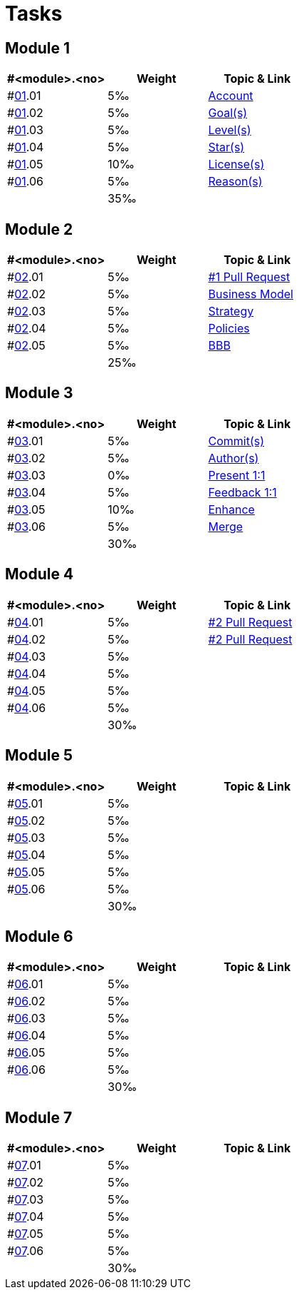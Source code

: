 = Tasks

== Module 1

[width="100%",cols="33%,33%,33%",options="header",]
|===
|#<module>.<no>
|Weight 
|Topic & Link

|#link:content/01/[01].01
|5‰ 
|link:content/01/02.md[Account]

|#link:content/01/[01].02
|5‰ 
|link:content/01/04.md[Goal(s)]

|#link:content/01/[01].03
|5‰ 
|link:content/01/06.md[Level(s)]

|#link:content/01/[01].04
|5‰ 
|link:content/01/08.md[Star(s)]

|#link:content/01/[01].05
|10‰ 
|link:content/01/10.md[License(s)]

|#link:content/01/[01].06
|5‰ 
|link:content/01/12.md[Reason(s)]

|
|35‰
|
|===

== Module 2

[width="100%",cols="33%,33%,33%",options="header",]
|===
|#<module>.<no>
|Weight 
|Topic & Link

|#link:content/02/[02].01
|5‰ 
|link:content/02/02.md[#1 Pull Request]

|#link:content/02/[02].02
|5‰ 
|link:content/02/06.md[Business Model]

|#link:content/02/[02].03
|5‰ 
|link:content/02/08.md[Strategy]

|#link:content/02/[02].04
|5‰ 
|link:content/02/10.md[Policies]

|#link:content/02/[02].05
|5‰ 
|link:content/02/12.md[BBB]

|
|25‰
|
|===

== Module 3

[width="100%",cols="33%,33%,33%",options="header",]
|===
|#<module>.<no>
|Weight 
|Topic & Link

|#link:content/03/[03].01
|5‰ 
|link:content/03/02.md[Commit(s)]

|#link:content/03/[03].02
|5‰ 
|link:content/03/04.md[Author(s)]

|#link:content/03/[03].03
|0‰ 
|link:content/03/06.md[Present 1:1]

|#link:content/03/[03].04
|5‰
|link:content/03/08.md[Feedback 1:1]

|#link:content/03/[03].05
|10‰ 
|link:content/03/10.md[Enhance]

|#link:content/03/[03].06
|5‰ 
|link:content/03/12.md[Merge]

|
|30‰
|
|===

== Module 4

[width="100%",cols="33%,33%,33%",options="header",]
|===
|#<module>.<no>
|Weight 
|Topic & Link

|#link:content/04/[04].01
|5‰ 
|link:content/04/02.md[#2 Pull Request]

|#link:content/04/[04].02
|5‰ 
|link:content/04/02.md[#2 Pull Request]

|#link:content/04/[04].03
|5‰ 
|

|#link:content/04/[04].04
|5‰ 
|

|#link:content/04/[04].05
|5‰ 
|

|#link:content/04/[04].06
|5‰ 
|

|
|30‰
|
|===

== Module 5

[width="100%",cols="33%,33%,33%",options="header",]
|===
|#<module>.<no>
|Weight 
|Topic & Link

|#link:content/05/[05].01
|5‰ 
|

|#link:content/05/[05].02
|5‰ 
|

|#link:content/05/[05].03
|5‰ 
|

|#link:content/05/[05].04
|5‰ 
|

|#link:content/05/[05].05
|5‰ 
|

|#link:content/05/[05].06
|5‰ 
|

|
|30‰
|
|===

== Module 6

[width="100%",cols="33%,33%,33%",options="header",]
|===
|#<module>.<no>
|Weight 
|Topic & Link

|#link:content/06/[06].01
|5‰ 
|

|#link:content/06/[06].02
|5‰ 
|

|#link:content/06/[06].03
|5‰ 
|

|#link:content/06/[06].04
|5‰ 
|

|#link:content/06/[06].05
|5‰ 
|

|#link:content/06/[06].06
|5‰ 
|

|
|30‰
|
|===

== Module 7

[width="100%",cols="33%,33%,33%",options="header",]
|===
|#<module>.<no>
|Weight 
|Topic & Link

|#link:content/07/[07].01
|5‰ 
|

|#link:content/07/[07].02
|5‰ 
|

|#link:content/07/[07].03
|5‰ 
|

|#link:content/07/[07].04
|5‰ 
|

|#link:content/07/[07].05
|5‰ 
|

|#link:content/07/[07].06
|5‰ 
|

|
|30‰
|
|===
